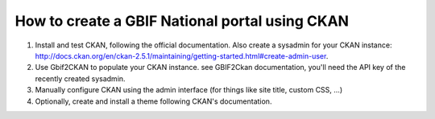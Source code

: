 How to create a GBIF National portal using CKAN
===============================================

1. Install and test CKAN, following the official documentation. Also create a sysadmin for your CKAN instance: http://docs.ckan.org/en/ckan-2.5.1/maintaining/getting-started.html#create-admin-user.

2. Use Gbif2CKAN to populate your CKAN instance. see GBIF2Ckan documentation, you'll need the API key of the recently created sysadmin.

3. Manually configure CKAN using the admin interface (for things like site title, custom CSS, ...)

4. Optionally, create and install a theme following CKAN's documentation.